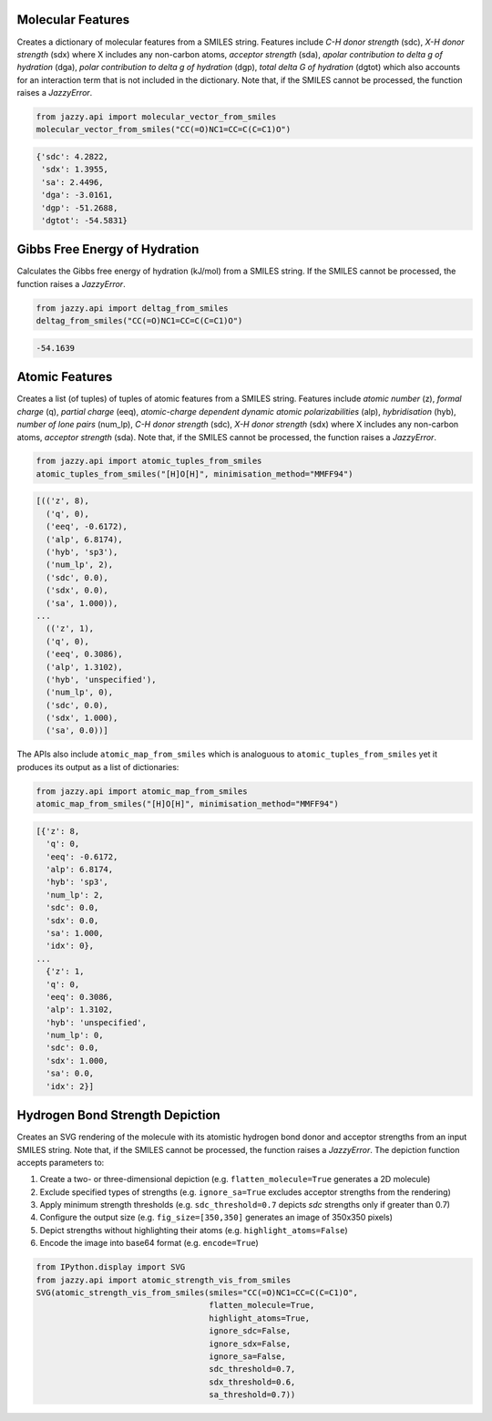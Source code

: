 Molecular Features
""""""""""""""""""
Creates a dictionary of molecular features from a SMILES string. Features include *C-H donor strength* (sdc), *X-H donor strength* (sdx) where X includes any non-carbon atoms, *acceptor strength* (sda), *apolar contribution to delta g of hydration* (dga), *polar contribution to delta g of hydration* (dgp), *total delta G of hydration* (dgtot) which also accounts for an interaction term that is not included in the dictionary. Note that, if the SMILES cannot be processed, the function raises a *JazzyError*.

.. code-block:: python

   from jazzy.api import molecular_vector_from_smiles
   molecular_vector_from_smiles("CC(=O)NC1=CC=C(C=C1)O")

.. code-block:: python

   {'sdc': 4.2822,
    'sdx': 1.3955,
    'sa': 2.4496,
    'dga': -3.0161,
    'dgp': -51.2688,
    'dgtot': -54.5831}

Gibbs Free Energy of Hydration
""""""""""""""""""""""""""""""
Calculates the Gibbs free energy of hydration (kJ/mol) from a SMILES string. If the SMILES cannot be processed, the function raises a *JazzyError*.

.. code-block:: python

   from jazzy.api import deltag_from_smiles
   deltag_from_smiles("CC(=O)NC1=CC=C(C=C1)O")

.. code-block:: python

   -54.1639

Atomic Features
"""""""""""""""
Creates a list (of tuples) of tuples of atomic features from a SMILES string. Features include *atomic number* (z), *formal charge* (q), *partial charge* (eeq), *atomic-charge dependent dynamic atomic polarizabilities* (alp), *hybridisation* (hyb), *number of lone pairs* (num_lp), *C-H donor strength* (sdc), *X-H donor strength* (sdx) where X includes any non-carbon atoms, *acceptor strength* (sda). Note that, if the SMILES cannot be processed, the function raises a *JazzyError*.

.. code-block:: python

   from jazzy.api import atomic_tuples_from_smiles
   atomic_tuples_from_smiles("[H]O[H]", minimisation_method="MMFF94")

.. code-block:: python

   [(('z', 8),
     ('q', 0),
     ('eeq', -0.6172),
     ('alp', 6.8174),
     ('hyb', 'sp3'),
     ('num_lp', 2),
     ('sdc', 0.0),
     ('sdx', 0.0),
     ('sa', 1.000)),
   ...
     (('z', 1),
     ('q', 0),
     ('eeq', 0.3086),
     ('alp', 1.3102),
     ('hyb', 'unspecified'),
     ('num_lp', 0),
     ('sdc', 0.0),
     ('sdx', 1.000),
     ('sa', 0.0))]

The APIs also include ``atomic_map_from_smiles`` which is analoguous to ``atomic_tuples_from_smiles`` yet it produces its output as a list of dictionaries:

.. code-block:: python

   from jazzy.api import atomic_map_from_smiles
   atomic_map_from_smiles("[H]O[H]", minimisation_method="MMFF94")

.. code-block:: python

   [{'z': 8,
     'q': 0,
     'eeq': -0.6172,
     'alp': 6.8174,
     'hyb': 'sp3',
     'num_lp': 2,
     'sdc': 0.0,
     'sdx': 0.0,
     'sa': 1.000,
     'idx': 0},
   ...
     {'z': 1,
     'q': 0,
     'eeq': 0.3086,
     'alp': 1.3102,
     'hyb': 'unspecified',
     'num_lp': 0,
     'sdc': 0.0,
     'sdx': 1.000,
     'sa': 0.0,
     'idx': 2}]

Hydrogen Bond Strength Depiction
""""""""""""""""""""""""""""""""
Creates an SVG rendering of the molecule with its atomistic hydrogen bond donor and acceptor strengths from an input SMILES string. Note that, if the SMILES cannot be processed, the function raises a *JazzyError*. The depiction function accepts parameters to:

1. Create a two- or three-dimensional depiction (e.g. ``flatten_molecule=True`` generates a 2D molecule)
2. Exclude specified types of strengths (e.g. ``ignore_sa=True`` excludes acceptor strengths from the rendering)
3. Apply minimum strength thresholds (e.g. ``sdc_threshold=0.7`` depicts *sdc* strengths only if greater than 0.7)
4. Configure the output size (e.g. ``fig_size=[350,350]`` generates an image of 350x350 pixels)
5. Depict strengths without highlighting their atoms (e.g. ``highlight_atoms=False``)
6. Encode the image into base64 format (e.g. ``encode=True``)

.. code-block:: python

   from IPython.display import SVG
   from jazzy.api import atomic_strength_vis_from_smiles
   SVG(atomic_strength_vis_from_smiles(smiles="CC(=O)NC1=CC=C(C=C1)O",
                                       flatten_molecule=True,
                                       highlight_atoms=True,
                                       ignore_sdc=False,
                                       ignore_sdx=False,
                                       ignore_sa=False,
                                       sdc_threshold=0.7,
                                       sdx_threshold=0.6,
                                       sa_threshold=0.7))

.. image:: _static/atomic_strength_vis_from_smiles.png
   :width: 300
   :alt: atomic_strength_vis_from_smiles
